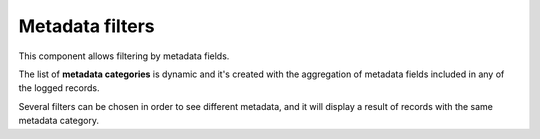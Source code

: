 Metadata filters
^^^^^^^^^^^^^^^^
This component allows filtering by metadata fields. 

The list of **metadata categories** is dynamic and it's created with the aggregation of metadata fields included in any of the logged records.

Several filters can be chosen in order to see different metadata, and it will display a result of records with the same metadata category.